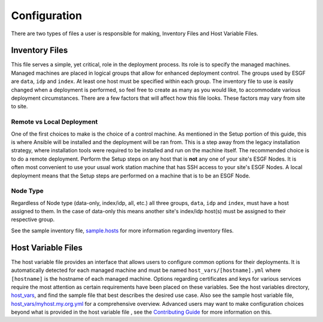 Configuration
=============

There are two types of files a user is responsible for making, Inventory Files and Host Variable Files.

Inventory Files
---------------

This file serves a simple, yet critical, role in the deployment process.
Its role is to specify the managed machines.
Managed machines are placed in logical groups that allow for enhanced deployment control. 
The groups used by ESGF are ``data``, ``idp`` and ``index``.
At least one host must be specified within each group.
The inventory file to use is easily changed when a deployment is performed, so feel free to create as many as you would like, to accommodate various deployment circumstances.
There are a few factors that will affect how this file looks. These factors may vary from site to site.

Remote vs Local Deployment
**************************

One of the first choices to make is the choice of a control machine. 
As mentioned in the Setup portion of this guide, this is where Ansible will be installed and the deployment will be ran from.
This is a step away from the legacy installation strategy, where installation tools were required to be installed and run on the machine itself.
The recommended choice is to do a remote deployment.
Perform the Setup steps on any host that is **not** any one of your site's ESGF Nodes.
It is often most convenient to use your usual work station machine that has SSH access to your site's ESGF Nodes.
A local deployment means that the Setup steps are performed on a machine that is to be an ESGF Node.

Node Type
*********

Regardless of Node type (data-only, index/idp, all, etc.) all three groups, ``data``, ``idp`` and ``index``, must have a host assigned to them.
In the case of data-only this means another site's index/idp host(s) must be assigned to their respective group.


See the sample inventory file, `sample.hosts <https://github.com/ESGF/esgf-ansible/blob/4.0.4/sample.hosts>`_ for more information regarding inventory files.

Host Variable Files
-------------------

The host variable file provides an interface that allows users to configure common options for their deployments.
It is automatically detected for each managed machine and must be named ``host_vars/[hostname].yml`` where ``[hostname]`` is the hostname of each managed machine.
Options regarding certificates and keys for various services require the most attention as certain requirements have been placed on these variables.
See the host variables directory, `host_vars <https://github.com/ESGF/esgf-ansible/blob/4.0.4/host_vars>`_, and find the sample file
that best describes the desired use case.
Also see the sample host variable file, `host_vars/myhost.my.org.yml <https://github.com/ESGF/esgf-ansible/blob/4.0.4/host_vars/myhost.my.org.yml>`_ for a comprehensive overview.
Advanced users may want to make configuration choices beyond what is provided in the host variable file
, see the `Contributing Guide <https://github.com/ESGF/esgf-ansible#advice-and-contributing>`_ for more information on this.